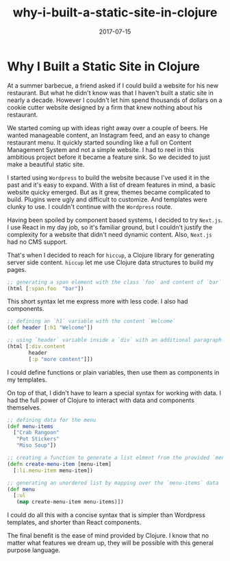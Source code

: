 #+title: why-i-built-a-static-site-in-clojure
#+date: 2017-07-15

#+hugo_draft: false
#+hugo_categories: [Clojure]
#+hugo_tags: [opinion, experience]

* Why I Built a Static Site in Clojure
At a summer barbecue, a friend asked if I could build a website for his new
restaurant. But what he didn't know was that I haven't built a static site in nearly a
decade. However I couldn't let him spend thousands of dollars on a cookie cutter
website designed by a firm that knew nothing about his restaurant.

We started coming up with ideas right away over a couple of beers.
He wanted manageable content, an Instagram feed, and an easy to change restaurant
menu. It quickly started sounding like a full on Content Management System and
not a simple website. I had to reel in this ambitious project before it
became a feature sink. So we decided to just make a beautiful static site.

I started using ~Wordpress~ to build the website because I've used it in the past
and it's easy to expand. With a list of dream features in mind, a basic website quicky emerged.
But as it grew, themes became complicated to build. Plugins were ugly and difficult to
customize. And templates were clunky to use. I couldn't continue with the ~Wordpress~ route. 

Having been spoiled by component based systems, I decided to try ~Next.js~. 
I use React in my day job, so it's familiar ground, but I couldn't justify the
complexity for a website that didn't need dynamic content. Also, ~Next.js~ had no CMS support.

That's when I decided to reach for ~hiccup~, a Clojure library for generating
server side content. ~hiccup~ let me use Clojure data structures to build my pages.

#+BEGIN_SRC clojure
;; generating a span element with the class `foo` and content of `bar`
(html [:span.foo  "bar"])
#+END_SRC

This short syntax let me express more with less code. I also had components.

#+BEGIN_SRC clojure
;; defining an `h1` variable with the content `Welcome`
(def header [:h1 "Welcome"])

;; using `header` variable inside a `div` with an additional paragraph
(html [:div.content
       header
       [:p "more content"]])
#+END_SRC

I could define functions or plain variables, then use them as components in my
templates.

On top of that, I didn't have to learn a special syntax for working with data. I
had the full power of Clojure to interact with data and components themselves.

#+BEGIN_SRC clojure
;; defining data for the menu
(def menu-items
  ["Crab Rangoon"
   "Pot Stickers"
   "Miso Soup"])

;; creating a function to generate a list elment from the provided `menu-item`
(defn create-menu-item [menu-item]
  [:li.menu-item menu-item])

;; generating an unordered list by mapping over the `menu-items` data
(def menu
  [:ul
   (map create-menu-item menu-items)])
#+END_SRC

I could do all this with a concise syntax that is simpler than Wordpress
templates, and shorter than React components.

The final benefit is the ease of mind provided by Clojure. I know that no
matter what features we dream up, they will be possible with this general purpose language.
